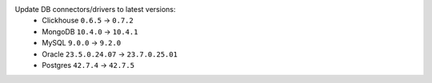 Update DB connectors/drivers to latest versions:
  * Clickhouse ``0.6.5`` → ``0.7.2``
  * MongoDB ``10.4.0`` → ``10.4.1``
  * MySQL ``9.0.0`` → ``9.2.0``
  * Oracle ``23.5.0.24.07`` → ``23.7.0.25.01``
  * Postgres ``42.7.4`` → ``42.7.5``
